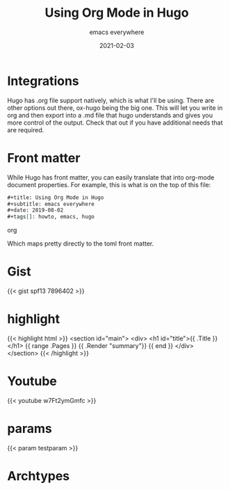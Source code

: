 #+title: Using Org Mode in Hugo
#+subtitle: emacs everywhere
#+date: 2021-02-03
#+tags[]: howto, emacs, hugo
#+testparam: linuxing3

* Integrations
Hugo has .org file support natively, which is what I'll be using. There are other options out there, ox-hugo being the big one. This will let you write in org and then export into a .md file that hugo understands and gives you more control of the output. Check that out if you have additional needs that are required.

* Front matter
While Hugo has front matter, you can easily translate that into org-mode document properties. For example, this is what is on the top of this file:

#+begin_src org
  #+title: Using Org Mode in Hugo
  #+subtitle: emacs everywhere
  #+date: 2019-08-02
  #+tags[]: howto, emacs, hugo
#+end_src org

Which maps pretty directly to the toml front matter.

* Gist 
{{< gist spf13 7896402 >}}

* highlight
{{< highlight html >}}
<section id="main">
  <div>
   <h1 id="title">{{ .Title }}</h1>
    {{ range .Pages }}
        {{ .Render "summary"}}
    {{ end }}
  </div>
</section>
{{< /highlight >}}

* Youtube

{{< youtube w7Ft2ymGmfc >}}

* params

{{< param testparam >}}


* Archtypes
